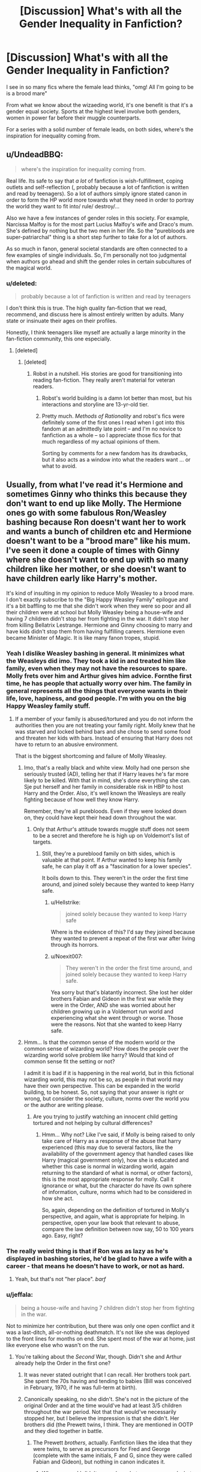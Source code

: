 #+TITLE: [Discussion] What's with all the Gender Inequality in Fanfiction?

* [Discussion] What's with all the Gender Inequality in Fanfiction?
:PROPERTIES:
:Author: patil-triplet
:Score: 38
:DateUnix: 1503410580.0
:DateShort: 2017-Aug-22
:FlairText: Discussion
:END:
I see in so many fics where the female lead thinks, "omg! All I'm going to be is a brood mare"

From what we know about the wizaeding world, it's one benefit is that it's a gender equal society. Sports at the highest level involve both genders, women in power far before their muggle counterparts.

For a series with a solid number of female leads, on both sides, where's the inspiration for inequality coming from.


** u/UndeadBBQ:
#+begin_quote
  where's the inspiration for inequality coming from.
#+end_quote

Real life. Its safe to say that /a lot/ of fanfiction is wish-fulfillment, coping outlets and self-reflection (, probably because a lot of fanfiction is written and read by teenagers). So a lot of authors simply ignore stated canon in order to form the HP world more towards what they need in order to portray the world they want to fit into/ rule/ destroy/...

Also we have a few instances of gender roles in this society. For example, Narcissa Malfoy is for the most part Lucius Malfoy's wife and Draco's mum. She's defined by nothing but the two men in her life. So the "purebloods are super-patriarchal" thing is a short step further to take for a lot of authors.

As so much in fanon, general societal standards are often connected to a few examples of single individuals. So, I'm personally not too judgmental when authors go ahead and shift the gender roles in certain subcultures of the magical world.
:PROPERTIES:
:Author: UndeadBBQ
:Score: 61
:DateUnix: 1503415623.0
:DateShort: 2017-Aug-22
:END:

*** u/deleted:
#+begin_quote
  probably because a lot of fanfiction is written and read by teenagers
#+end_quote

I don't think this is true. The high quality fan-fiction that we read, recommend, and discuss here is almost entirely written by adults. Many state or insinuate their ages on their profiles.

Honestly, I think teenagers like myself are actually a large minority in the fan-fiction community, this one especially.
:PROPERTIES:
:Score: 21
:DateUnix: 1503417285.0
:DateShort: 2017-Aug-22
:END:

**** [deleted]
:PROPERTIES:
:Score: 29
:DateUnix: 1503421444.0
:DateShort: 2017-Aug-22
:END:

***** [deleted]
:PROPERTIES:
:Score: 11
:DateUnix: 1503432265.0
:DateShort: 2017-Aug-23
:END:

****** Robst in a nutshell. His stories are good for transitioning into reading fan-fiction. They really aren't material for veteran readers.
:PROPERTIES:
:Score: 6
:DateUnix: 1503433867.0
:DateShort: 2017-Aug-23
:END:

******* Robst's world building is a damn lot better than most, but his interactions and storyline are 13-yr-old tier.
:PROPERTIES:
:Author: Hobbitcraftlol
:Score: 5
:DateUnix: 1503438164.0
:DateShort: 2017-Aug-23
:END:


******* Pretty much. /Methods of Rationality/ and robst's fics were definitely some of the first ones I read when I got into this fandom at an admittedly late point -- and I'm no novice to fanfiction as a whole -- so I appreciate those fics for that much regardless of my actual opinions of them.

Sorting by comments for a new fandom has its drawbacks, but it also acts as a window into what the readers want ... or what to avoid.
:PROPERTIES:
:Author: mistermisstep
:Score: 1
:DateUnix: 1503549617.0
:DateShort: 2017-Aug-24
:END:


** Usually, from what I've read it's Hermione and sometimes Ginny who thinks this because they don't want to end up like Molly. The Hermione ones go with some fabulous Ron/Weasley bashing because Ron doesn't want her to work and wants a bunch of children etc and Hermione doesn't want to be a "brood mare" like his mum. I've seen it done a couple of times with Ginny where she doesn't want to end up with so many children like her mother, or she doesn't want to have children early like Harry's mother.

It's kind of insulting in my opinion to reduce Molly Weasley to a brood mare. I don't exactly subscribe to the "Big Happy Weasley Family" epilogue and it's a bit baffling to me that she didn't work when they were so poor and all their children were at school but Molly Weasley being a house-wife and having 7 children didn't stop her from fighting in the war. It didn't stop her from killing Bellatrix Lestrange. Hermione and Ginny choosing to marry and have kids didn't stop them from having fulfilling careers. Hermione even became Minister of Magic. It is like many fanon tropes, stupid.
:PROPERTIES:
:Author: adreamersmusing
:Score: 41
:DateUnix: 1503414509.0
:DateShort: 2017-Aug-22
:END:

*** Yeah I dislike Weasley bashing in general. It minimizes what the Weasleys did imo. They took a kid in and treated him like family, even when they may not have the resources to spare. Molly frets over him and Arthur gives him advice. Fornthe first time, he has people that actually worry over him. The family in general represents all the things that everyone wants in their life, love, hapiness, and good people. I'm with you on the big Happy Weasley family stuff.
:PROPERTIES:
:Author: patil-triplet
:Score: 25
:DateUnix: 1503414742.0
:DateShort: 2017-Aug-22
:END:

**** If a member of your family is abused/tortured and you do not inform the authorities then you are not treating your family right. Molly knew that he was starved and locked behind bars and she chose to send some food and threaten her kids with bars. Instead of ensuring that Harry does not have to return to an abusive environment.

That is the biggest shortcoming and failure of Molly Weasley.
:PROPERTIES:
:Author: Hellstrike
:Score: 6
:DateUnix: 1503451226.0
:DateShort: 2017-Aug-23
:END:

***** Imo, that's a really black and white view. Molly had one person she seriously trusted (AD), telling her that if Harry leaves he's far more likely to be killed. With that in mind, she's done everything she can. Sje put herself and her family in considerable risk in HBP to host Harry and the Order. Also, it's well known the Weasleys are really fighting because of how well they know Harry.

Remember, they're all purebloods. Even if they were looked down on, they could have kept their head down throughout the war.
:PROPERTIES:
:Author: patil-triplet
:Score: 6
:DateUnix: 1503453086.0
:DateShort: 2017-Aug-23
:END:

****** Only that Arthur's attitude towards muggle stuff does not seem to be a secret and therefore he is high up on Voldemort's list of targets.
:PROPERTIES:
:Author: Hellstrike
:Score: 0
:DateUnix: 1503481105.0
:DateShort: 2017-Aug-23
:END:

******* Still, they're a pureblood family on bith sides, which is valuable at that point. If Arthur wanted to keep his family safe, he can play it off as a "fascination for a lower species".

It boils down to this. They weren't in the order the first time around, and joined solely because they wanted to keep Harry safe.
:PROPERTIES:
:Author: patil-triplet
:Score: 3
:DateUnix: 1503484856.0
:DateShort: 2017-Aug-23
:END:

******** u/Hellstrike:
#+begin_quote
  joined solely because they wanted to keep Harry safe
#+end_quote

Where is the evidence of this? I'd say they joined because they wanted to prevent a repeat of the first war after living through its horrors.
:PROPERTIES:
:Author: Hellstrike
:Score: 3
:DateUnix: 1503485091.0
:DateShort: 2017-Aug-23
:END:


******** u/Noexit007:
#+begin_quote
  They weren't in the order the first time around, and joined solely because they wanted to keep Harry safe.
#+end_quote

Yea sorry but that's blatantly incorrect. She lost her older brothers Fabian and Gideon in the first war while they were in the Order, AND she was worried about her children growing up in a Voldemort run world and experiencing what she went through or worse. Those were the reasons. Not that she wanted to keep Harry safe.
:PROPERTIES:
:Author: Noexit007
:Score: 3
:DateUnix: 1503494809.0
:DateShort: 2017-Aug-23
:END:


***** Hmm... Is that the common sense of the modern world or the common sense of wizarding world? How does the people over the wizarding world solve problem like harry? Would that kind of common sense fit the setting or not?

I admit it is bad if it is happening in the real world, but in this fictional wizarding world, this may not be so, as people in that world may have their own perspective. This can be expanded in the world building, to be honest. So, not saying that your answer is right or wrong, but consider the society, culture, norms over the world you or the author are writing please.
:PROPERTIES:
:Score: 1
:DateUnix: 1503485468.0
:DateShort: 2017-Aug-23
:END:

****** Are you trying to justify watching an innocent child getting tortured and not helping by cultural differences?
:PROPERTIES:
:Author: Hellstrike
:Score: 1
:DateUnix: 1503540020.0
:DateShort: 2017-Aug-24
:END:

******* Hmm... Why not? Like I've said, if Molly is being raised to only take care of Harry as a response of the abuse that harry experienced (this may due to several factors, like the availability of the government agency that handled cases like Harry (magical government only), how she is educated and whether this case is normal in wizarding world, again returning to the standard of what is normal, or other factors), this is the most appropriate response for molly. Call it ignorance or what, but the character do have its own sphere of information, culture, norms which had to be considered in how she act.

So, again, depending on the definition of tortured in Molly's perspective, and again, what is appropriate for helping. In perspective, open your law book that relevant to abuse, compare the law definition between now say, 50 to 100 years ago. Easy, right?
:PROPERTIES:
:Score: 1
:DateUnix: 1503541337.0
:DateShort: 2017-Aug-24
:END:


*** The really weird thing is that if Ron was as lazy as he's displayed in bashing stories, he'd be glad to have a wife with a career - that means he doesn't have to work, or not as hard.
:PROPERTIES:
:Author: Starfox5
:Score: 18
:DateUnix: 1503437891.0
:DateShort: 2017-Aug-23
:END:

**** Yeah, but that's not "her place". /barf/
:PROPERTIES:
:Author: jeffala
:Score: 7
:DateUnix: 1503440085.0
:DateShort: 2017-Aug-23
:END:


*** u/jeffala:
#+begin_quote
  being a house-wife and having 7 children didn't stop her from fighting in the war.
#+end_quote

Not to minimize her contribution, but there was only one open conflict and it was a last-ditch, all-or-nothing deathmatch. It's not like she was deployed to the front lines for months on end. She spent most of the war at home, just like everyone else who wasn't on the run.
:PROPERTIES:
:Author: jeffala
:Score: 30
:DateUnix: 1503415518.0
:DateShort: 2017-Aug-22
:END:

**** You're talking about the /Second/ War, though. Didn't she and Arthur already help the Order in the first one?
:PROPERTIES:
:Author: Achille-Talon
:Score: 5
:DateUnix: 1503420344.0
:DateShort: 2017-Aug-22
:END:

***** It was never stated outright that I can recall. Her brothers took part. She spent the 70s having and tending to babies (Bill was conceived in February, 1970, if he was full-term at birth).
:PROPERTIES:
:Author: jeffala
:Score: 22
:DateUnix: 1503422018.0
:DateShort: 2017-Aug-22
:END:


***** Canonically speaking, no she didn't. She's not in the picture of the original Order and at the time would've had at least 3/5 children throughout the war period. Not that that would've necessarily stopped her, but I believe the impression is that she didn't. Her brothers did (the Prewett twins, I think. They are mentioned in OOTP and they died together in battle.
:PROPERTIES:
:Author: aridnie
:Score: 9
:DateUnix: 1503442286.0
:DateShort: 2017-Aug-23
:END:

****** The Prewett /brothers/, actually. Fanfiction likes the idea that they were twins, to serve as precursors for Fred and George (complete with the same initials, F and G, since they were called Fabian and Gideon), but nothing in canon indicates it.
:PROPERTIES:
:Author: Achille-Talon
:Score: 8
:DateUnix: 1503479617.0
:DateShort: 2017-Aug-23
:END:

******* Whoops sorry! I didn't remember what was canon, and what was a brief mention in FF. Thanks for correcting me.
:PROPERTIES:
:Author: aridnie
:Score: 1
:DateUnix: 1503491448.0
:DateShort: 2017-Aug-23
:END:


*** I have to say I think it would've been a bit difficult for Molly to work full time if they never had the resources to have a babysitter/nanny at any point. From 1970 (Bill was born) until 1992 (Ginny attends Hogwarts), Molly was giving birth and taking care of children at home. It could be argued that perhaps she could have left Ginny and Ron in the care of Fred/George/Percy, and then perhaps Ginny in the care of Ron at some point. But the eldest age her child babysitting would be was 11. And I don't think that's quite old enough to take care of a child... especially considering accidental magic and the twins!

Perhaps if early on Molly and Arthur could have afforded care for Bill alone, they could've started out with a decent dual-income and progressively been able to have more children as the babysitting fee increased and they rose higher up/accumulated more savings. But even then, Molly was having a child about every 2 years (4 year gap between Charlie and Percy... and a one year gap between Ron and Ginny) and presuming magical pregnancy is the same as non-magical, she would be taking off a minimum of 3-6 months every other year. Depending on the magical paternity leave regulations she could be anything from unpaid in that time to full pay checks on leave. Or on the other hand with magic perhaps a woman is fully recovered in a day after pregnancy. Of course, most women in the muggle world at that time who were having children and working were barely able to take off a week to have a child (my mother in the 90's had two weeks vacation leave as her maternity leave). But with magical Britain being relatively equal perhaps there were no stigma to having multiple children and working. But for the most part, magical family seem to have very few children as the norm so perhaps Molly would've been looked down upon in the workforce.

This is all speculation. But I don't automatically agree that Molly would've been able to easily bear 7 children and have a full time job to help support Arthur, partially presuming that they weren't that well off to begin with.
:PROPERTIES:
:Author: aridnie
:Score: 7
:DateUnix: 1503445413.0
:DateShort: 2017-Aug-23
:END:

**** If you get paid in gold you should be able to pay for condoms. But the Weasleys chose seven kids they couldn't afford. They didn't even have the seven Galleons for Ron's wand and yet chose to have seven kids. Think about this. One or two pregnancies can be ab accident, but six? Having those kids, especially during a civil war, was simply irresponsible.
:PROPERTIES:
:Author: Hellstrike
:Score: 0
:DateUnix: 1503451548.0
:DateShort: 2017-Aug-23
:END:

***** I don't necessarily agree with that. Perhaps Molly had always wanted lots of kids and wasn't going to let Moldymort stop her. In the first war the Weasleys would not have been a threat as canonically they weren't members of any resistance (i.e. OotP) and were Pureblooded. The were next to nothing to Voldemort, like many Pureblood or Half-Blood families that hid in the background. What would have come from slaughtering them or trying to recruit them? They didn't have any money and they didn't outrightly oppose him. Also remember, Voldemort never took control of the Ministry in the first war. Arthur would not have been in the same level of danger that he faced in the second war.

War does funny things to the markets, perhaps the price of wands went up? Though it's not great to have a second hand wand, they always can afford the basic necessities for schooling and clothing and food. The Weasleys struggle but they are not destitute. The children never starve, they have clothes on their back and a roof over their head. Molly packs her children sandwiches on the train. They are frugal, that doesn't mean that can't afford the basics of life. She is still able to buy Ron dress robes and their books every year (even Lockhart's massive list). We know the Longbottoms were well off, but that doesn't stop Augusta from giving Neville his father's wand. Clearly, not everyone buys a new wand when they might have the financial ability to. People like Draco who have a very nouveau-riche feel would never be seen with a second-hand wand. And for muggle-raised witches and wizards like Harry, Hermione, and Dean they are forced to buy new wands. Seamus who's mum is a witch might not have a spare wand lying about. I think it's also canon that those who have died are buried with their wands, so I'd imagine it's rare for second-hand wands to be on the market -- leading it to be unlikely that someone not Pureblooded would have access to one. I wouldn't be so quick to say that the Weasleys were unfit to take care of their children. We have no idea if they could've gotten Ron a new wand at the end of second without the Ministry lottery winnings, but it's never said anywhere else that any of the others didn't have new wands. Perhaps, Ron's first year was a bad year for Arthur and it would've been the largest amount of kids they'd had at school at once.
:PROPERTIES:
:Author: aridnie
:Score: 4
:DateUnix: 1503454960.0
:DateShort: 2017-Aug-23
:END:

****** A Wand is the single most important tool of a wizard. You really shouldn't cheap out there. And if we go with the official exchange rate they cost 35£. That is not a lot of money.
:PROPERTIES:
:Author: Hellstrike
:Score: 1
:DateUnix: 1503481017.0
:DateShort: 2017-Aug-23
:END:

******* I just don't think it is canon that just because you have a second hand wand, you're poor. And my other comments still stand, the Weasley children never wanted for everything. They had brooms to fly on for Quidditch, food on the table every night, new clothing when they grew out of their old ones (second-hand new, but Mrs. Weasley never used enlargement charms on the clothing if my memory serves-- so she bought "new" second hand robes when needed), Ron and Ginny are bought dress robes. They are provided with every book on their list. And they don't just get sweaters every Christmas-- they always receive other things so they never wanted. And clearly Mrs. Weasley went out and bought Ron a new watch for his 17th (I presume she did this with all of her children). So I think a second hand wand while not preferable or even remotely as good as a wand that chooses you, is still quite acceptable and it's not like she has him go off to Hogwarts without one.

I'm about 100% positive Rowling admitted at some point she screwed up the numbers on the exchange rate and wands definitely factored in on that miscalculation.
:PROPERTIES:
:Author: aridnie
:Score: 4
:DateUnix: 1503491865.0
:DateShort: 2017-Aug-23
:END:

******** A wand is the single most important tool for a wizard. So either the Weasleys are poor and cannot afford one for each kid or they have shitty priorities when they choose sports gear over a magical omni tool.
:PROPERTIES:
:Author: Hellstrike
:Score: 1
:DateUnix: 1503540147.0
:DateShort: 2017-Aug-24
:END:


** I wonder if the inequality in fics is based on the seemingly common assumption that the wizarding world is behind the times compared to the muggle world. (I've seen this countless times in fics) There are also few canon examples given of women who have children and work outside the home or women who work having any sort of relationship that could lead to children. (For example, are there any professors at Hogwarts who are married? Have children?) That being said, I have seen some fics where having children after having a rewarding career and it almost feels that the children are afterthoughts.
:PROPERTIES:
:Author: Nersirk
:Score: 21
:DateUnix: 1503415202.0
:DateShort: 2017-Aug-22
:END:

*** I believe that Pottermore says that McGonagall was married at one point, but her husband died in an accident. I don't remember any children being mentioned. As for the rest of the professors, I do not believe any of them are known to have been married.
:PROPERTIES:
:Author: MalletEditor
:Score: 9
:DateUnix: 1503415313.0
:DateShort: 2017-Aug-22
:END:


*** None of the Hogwarts teachers, male or female, is known to have or not have childrens.

There are a lot of female characters who are known to have a carreer (or otherwise activity like, for instance, fighting a war). Tonks and her mother, Lilly, Alice Longbottom, Hermione and Ginny(I think, I can't remember if Ginny's activity was mentionned) in the epilogue, Amelia Bones who was raising her niece while leading the dmle, even Luna according to Rowling.

Women in the magical world seem to live active life while also raising childrens. Those gender themes are a trend right now, so it comes up a lot in fanfic regardless of the place of women in canon, that's all.
:PROPERTIES:
:Author: AnIndividualist
:Score: 9
:DateUnix: 1503417475.0
:DateShort: 2017-Aug-22
:END:

**** True! Those women do have careers and children. I wish more of that would have been seen in the books and not just relegated to pottermore or relevations after the fact.
:PROPERTIES:
:Author: Nersirk
:Score: 4
:DateUnix: 1503418093.0
:DateShort: 2017-Aug-22
:END:

***** Sure. we follow the point of view of a kid, however, those seldom keep an interest in the world of adult. We don't know much about the non-teachers' jobs either.

It would be different if we had a book or two about the first post-Hogwarts' years of Harry and gang.
:PROPERTIES:
:Author: AnIndividualist
:Score: 7
:DateUnix: 1503419879.0
:DateShort: 2017-Aug-22
:END:

****** To be fair if Snape or MacGonagall or Sinistra have children or date with someone is not something they would tell their students.
:PROPERTIES:
:Author: DrTacoLord
:Score: 4
:DateUnix: 1503434873.0
:DateShort: 2017-Aug-23
:END:

******* I don't know, teachers back when I was in school would occasionally mention their families. Not to any inappropriate degree, but sometimes it fits into the subject, like, "My wife said /this/ about /whatever we're studying/." Or they'd tell a little funny story about their kid or something.
:PROPERTIES:
:Author: cavelioness
:Score: 3
:DateUnix: 1503476692.0
:DateShort: 2017-Aug-23
:END:


*** That doesn't mean inequality. It still shows that women have the choice to have children. They're just not immediately relegated to it. Marietta Edgecomb had a mother who is pretty high up iirc
:PROPERTIES:
:Author: patil-triplet
:Score: 5
:DateUnix: 1503415841.0
:DateShort: 2017-Aug-22
:END:

**** That's true about Marietta's mother. Though, to be honest, I had to look up who her mother even was. It definitely wasn't a memorable part of canon.
:PROPERTIES:
:Author: Nersirk
:Score: 8
:DateUnix: 1503418192.0
:DateShort: 2017-Aug-22
:END:


** I find that some authors seem unconsciously sexist as well. I'll be reading and a female character will be the one doing cleaning chores or making food, or if a male does these things a different character will make an off colored joke calling it women's spells. It's frustrating to me.
:PROPERTIES:
:Author: zombieqatz
:Score: 6
:DateUnix: 1503459432.0
:DateShort: 2017-Aug-23
:END:

*** u/mistermisstep:
#+begin_quote
  women's spells
#+end_quote

That doubles as poor worldbuilding /and/ offensive. Household charms seem like they'd be useful af and they'd be some of the first things I'd learn if magic was real. The same would probably be true of most wizards/witches in canon -- Voldemort aside, most of them seem to live ordinary lives that don't require combat skills or esoteric spells and potions.
:PROPERTIES:
:Author: mistermisstep
:Score: 4
:DateUnix: 1503550821.0
:DateShort: 2017-Aug-24
:END:

**** Exactly! If your character has to deride cleaning, why not call whomever a house elf? No reason to bring gender bias into it at all. So very annoying.
:PROPERTIES:
:Author: zombieqatz
:Score: 1
:DateUnix: 1503605435.0
:DateShort: 2017-Aug-25
:END:


** That's interesting. I haven't read a whole lot of fics where the female lead fears being a broodmare, but I don't read on FF.net at all, so that may be why. I agree in the books the world is presented as reasonably equal (except where are all the lady goblins??), but at the same time a bit more old-fashioned as another commenter mentioned, so maybe these writers are getting their cues from how they perceive an old-fashioned world to be like? The popular view of the Victorian era is ladies in corsets and fainting couches, never mind all of the poor women who had to do whatever they could to keep their families alive. Pretty sure they weren't waiting around for the men to save them.

I have a dislike for weak "rescue me" female characters that lack agency, so that's something I try to avoid in my own writing. In my fics, Ginny is the rescuer as much as she's rescued. Wait, do I even have an instance where she needs to be rescued? Hmm...
:PROPERTIES:
:Author: jenorama_CA
:Score: 3
:DateUnix: 1503424592.0
:DateShort: 2017-Aug-22
:END:

*** u/SilverCookieDust:
#+begin_quote
  except where are all the lady goblins??
#+end_quote

I don't read fics where goblins tend to show up, but now you mention it, maybe they're like Discworld dwarfs when it comes to gender---everyone uses "he" and appears male (especially by human gender norms) and early courting rituals involve subtle and sometimes awkward attempts at finding out what the desired partner's sex actually is.
:PROPERTIES:
:Author: SilverCookieDust
:Score: 3
:DateUnix: 1503431731.0
:DateShort: 2017-Aug-23
:END:

**** Haha! Yes! I love Cheery Littlebottom in the Watch books. I need to read Guards! Guards! again.

I've got a mention of goblins in one story and another in one I'm working on. I'll have to see if it makes sense to make the one in the WIP to be a lady.
:PROPERTIES:
:Author: jenorama_CA
:Score: 1
:DateUnix: 1503431906.0
:DateShort: 2017-Aug-23
:END:


*** I can see the goblins reproducing asexually. I also remember in the firebird trilogy, there were no females, and humans would sign over their daughters to them.
:PROPERTIES:
:Author: patil-triplet
:Score: 2
:DateUnix: 1503453276.0
:DateShort: 2017-Aug-23
:END:

**** Woah! I haven't read the Firebird trilogy. I might have to look that up.
:PROPERTIES:
:Author: jenorama_CA
:Score: 1
:DateUnix: 1503456007.0
:DateShort: 2017-Aug-23
:END:


** u/completely-ineffable:
#+begin_quote
  I see in so many fics where the female lead thinks, "omg! All I'm going to be is a brood mare"
#+end_quote

This is pretty much how canon HP ends. (I know Rowling later made statements about what Hermione and Ginny got up after book 7 ended, but in the epilogue itself all that's presented is them and their husbands having lots of kids and sending them off to Hogwarts.) Looking outside the epilogue at adult women in canon, most fall into one of two roles: having no children or having their family be a key part of their character. You can be a transfiguration professor/undersecretary to the Minister/Azkaban-crazed Death eater or you can have be devoted to your family (e.g. Narcissa, Molly, Petunia), but you can't be both.

I can see why people would read the wizarding world (why not the /witching/ world?) as a place with deep-seated gender roles, despite Rowling's attempts at portraying a society progressive about gender. She didn't always do a good job with her world-building and often wrote in things that contradicted the moral she was trying to portray. This is just one instance of that.
:PROPERTIES:
:Author: completely-ineffable
:Score: 24
:DateUnix: 1503413583.0
:DateShort: 2017-Aug-22
:END:

*** I think both Petunia and Narcissa are invalid examples. Petunia is obsessed with normality and is a muggle and not involved in the scope. According to Rowling, no one in the Malfoy family actually works. Hermione and Ginny have careers and family (isn't Hermione the minister) and there isn't a lot of evidence to suggest they aren't devoted to their family.

But still, let's say what you've said is true, either or. Still they have the choice on their career, which is far more progressive than it is in fics
:PROPERTIES:
:Author: patil-triplet
:Score: 16
:DateUnix: 1503414421.0
:DateShort: 2017-Aug-22
:END:

**** I mean, I can point to more evidence of gender inequality in the wizarding world. For example, most people in positions of power or authority are men. While there are your Amelia Boneses and Minerva McGonagalls, they are outnumbered by your Severus Snapes and Cornelius Fudges and Albus Dumbledores and Pius Thicknesses and Lucius Malfoys and Voldemorts and ... Or I could point to the existence of stay-at-home mums with no corresponding stay-at-home dads being shown.

Some fics exaggerate the amount of inequality from what is shown in canon, but it is there in canon. So it makes sense that some would seize on that as a theme for a fic, similar to how other themes get exaggerated in fanfiction.

Edit:

#+begin_quote
  Hermione and Ginny have careers and family (isn't Hermione the minister)
#+end_quote

This is all extratextual info that Rowling said after the fact. My point is that in the published books, their careers never merit a mention. (And it would've been so easy to do otherwise. All it would take is a sentence or two to establish that e.g. Hermione is high-ranking in the Ministry.) Rowling's fanfiction from Pottermore doesn't change that.
:PROPERTIES:
:Author: completely-ineffable
:Score: 18
:DateUnix: 1503417390.0
:DateShort: 2017-Aug-22
:END:

***** Per your "edit"-- if we're disregarding Pottermore/Cursed Child/anything outside of the original 7. Then Harry and Ron and none of the Hogwarts crew have jobs. So we can't use that as evidence either.

What I do have to stress is that the books do focus on school kids-- primarily an orphan in the muggle world. So Rowling's examples are just a mere snapshot that fit with the story and what Harry's most likely knowledge would be/any likely conversations he could have that would advance the plot. So with woman: we know that there are five teachers at Hogwarts who are female (Sprout, Trelawney, McGonnagal, Sinistra, Grubbly-Plank), as well as Pomphrey, Pince, and Charity Burbage (who we don't meet until book 7 at her death). Male teachers there are Snape, Flitwick, Binns, and Hagrid. Then there is Dumbledore and Filch. All but one of the DADA teachers are male. None of the above do we have any idea about children, except that Dumbledore, Snape, and Hagrid have none.

So essentially there is a 50/50 split if we give Dumbledore an extra point for being Headmaster. Though McGonnagal is Deputy so she could get an extra point, but I won't. The Heads of Houses are split ½ and ½ as well. Even when Voldemort is in power and Burbage is murdered and Snape becomes headmaster it's still 50/50. And the twin Carrows (a boy and a girl) are still given the same powers and "responsibility" for torturing children. So I say Hogwarts is even ground and can't be looked at for sexism or inequality and there's no proof that any of the teachers do or don't have children, which wouldn't make sense for the professors to share unless they had a child attending Hogwarts in the first place.

Within the Ministry, it can be presumed that none of the higher-ups male or female have children, which I think says more about being in power and not having children than it does about inequality and women in high positions giving up child-bearing. Amelia Bones, Umbridge, Fudge, and Scrimgeour are the only high-high ups I can think of who never are revealed to have children. While Crouch essentially looses his family in his greed for power in the Ministry. To me, it's less about less women in power at a high ranking level and more about high ranking Ministry officials not having children. Children and family are not seen as a way to make it in the Ministry and men and women make the decision to have none to succeed. -- I would not include Pius Thicknesse as a man in authority simply because he was in power through Voldemort's orders and a strong Imperius curse.

There is only one confirmed stay-at-home mom in canon and that's Molly. Nobody else is revealed to be a stay-at-home mom. Technically as some people have brought up so is Xenophilius though he works from home. Lovegood unlike Molly however only has one child and is a widower so his need to work is quite different from hers. It's never known whether he started the Quibbler after his wife died (and we know she was a Potions-master) to have an income or what.

Lucius and Narcissa are never confirmed to do anything so I'd put them at the same level.

Among other characters there's no conclusive evidence to suggest that there's any inequality in the wizarding world. I'm not including members of the Order as that being their "occupation" because for Arthur and other Ministry workers it was supplemental, for others it was the only "work" they did (Sirius, Remus, and Molly for instance). Tonks and Kingsley (and Dawlish) are the only current aurors we are introduced to. Both Alice and Frank made it as aurors and presumably when Neville was born and they went into hiding, both of them did.

Tonk's father is never revealed to have a job and neither is Andromeda. Technically, Tonks had a job and Remus didn't. Though he's not stay-at-home dad, his wife is the bread winner. Don't know what that counts in your definitions of working, etc.

I would call any of these characters "background characters." Our canon takes place in a school and so anyone outside the Weasley, teachers, and Hogwarts students are background characters, even then most of the teachers are background and so is the Weasley family. It's hard to pull the "women in this story who work are never met and don't have any story themselves" when our main three are children. Heck, even in Rowling's muggle world, both of Hermione's parents are dentists and Petunia doesn't work because she is so concerned with appearance and normalcy in a muggle world where most women didn't work. I'd say Rowling does a fairly decent job at promoting equality and virtually no signs of sexism (when Hermione and Lily are praised for their intelligence it has less to do with them being girls and much more to do with being muggle-born). Ginny is carte-blanc seen as a powerful witch, and that's about the end of it. I don't agree there's inequality in the gender sense or even racially. It seems to be by blood and creature. Even in terms of historical figures, ½ the Hogwarts founders are female (the smartest one being a witch) and Merlin and Morgan Le Fay are canonically the ancients of magic as well -- Morgan being dark and Merlin light and great adversaries during their time.
:PROPERTIES:
:Author: aridnie
:Score: 3
:DateUnix: 1503448819.0
:DateShort: 2017-Aug-23
:END:

****** I agree that the gender ratio for Hogwarts staff is pretty close to 1:1. But that wasn't my point.

My point was that from what we are shown of Wizarding Britain, men dominate positions of power or authority. Most positions at Hogwarts can't really be considered positions of authority in society. Sure, they have authority over children, but that's not the same thing. I would say Deputy Headmistress is a position with authority and could see a case for the heads of houses. But astronomy professor or groundskeeper or librarian are not positions of authority.

Outside of Hogwarts, power in Wizarding Britain is shown to be concentrated in the hands of men. That takes the form of most heads of Ministry departments we meet being men. It takes the form of Lucius Malfoy throwing money and influence around. It takes the form of Voldemort being really powerful in magic. It takes the form of Dumbledore being Dumbledore.

I think that part of why Rowling's world ends up being so skewed is that she shows us such a limited slice of it. This is understandable. The first few books are squarely magical-British-boarding-school stories. Of course most of what we see will be the magical boarding school. Of course most the adults we meet will be teachers or janitors or whatever.

(On a side note, it's kinda weird how starting from book 1, Dumbledore is portrayed as a really important person in Wizarding Britain. I get that to an eleven year old's mind their headmaster seems like one of the most powerful people in the world, but it's weird to take that child's perception and write it into the setting.)

I do think that Rowling set out to portray a gender egalitarian society. My understanding is that she's explicitly said such in interviews. But some of the decisions she made about how to tell that story, like the hyperfocus on magical boarding school, undermine that goal. (As all the Pottermore trivia mentioned in this thread attests, Rowling is able to avoid some of these issues when not confined by the needs of the story.) Also, while Rowling is writing about a fictional society, it's heavily based upon the real world, where things aren't so gender egalitarian. So things bleed through and some detail of real world sexism or gender roles gets incorporated into her world.

The end result is a world that has made some strides towards gender equality but still has noticeable strands of sexism. This gets exaggerated by some fanfic writers for whatever reason, but they are exaggerating from something that is present in the text.
:PROPERTIES:
:Author: completely-ineffable
:Score: 0
:DateUnix: 1503457548.0
:DateShort: 2017-Aug-23
:END:

******* I guess I just don't fundamentally agree with you. The book is about a schoolboy who is orphaned and his only view of the wizarding world initially comes from Hogwarts. Her "decision" to "hyperfocus" on Hogwarts come from the fact that that's what the story is about.

I think the teachers at Hogwarts are pretty fundamental to wizarding Britain if you think about it, most of the population will go there and teachers seem to work there almost up until they die for decades... affecting hundreds and hundreds of wizards and witches. All of the teachers are extraordinary at their subject. Snape is a revered potions master. Sprout is an incredible herbologist. Flitwick was a professional dueler and a master at charms. McGonagall and Dumbledore were /incredible/ at Transfiguration and Dumbledore is repeatedly one of the most accomplished wizards of the era. I honestly believe it's a major honour to be a teacher at Hogwarts -- except DADA. The only other teaching position that changes is Hagrid's promotion to Care of Magical Creatures professor. Many of the staff taught Mrs. Weasley and her brothers... I'm pretty positive Dumbledore taught McGonagall (iirc). Heck we know Dumbledore has been teaching for /at least/ 50 years because he taught Voldemort. I wouldn't discount Hogwarts professors just because they're teachers.

And I disagree. Lucius Malfoy is not in a position of power because he is a man... it's because he has a lot of money. And he uses that money for bribery, a woman is just as capable at that. That's not sexism or "inequality" that's just corruption and anyone is capable of that. I also wouldn't say that Voldemort is in a position of power. I wouldn't call male dictators getting where they are because of sexism and inequality. Though frequently they are rampant in sexist and unequal environments. I would look to the Ministry and actual heads of departments of which we are given four: Amelia Bones who is head of the DMLE and is technically the Head Aurors boss (Scrimgeour) -- this job is then given to Thicknesse for a year after Voldemort kills her and then Yaxley after Voldemort promotes Thicknesse to minister (so I really wouldn't even include either of them as heads because it was due to Voldemort's tactics), Ludo Bagman (head of Magical Games), and Barty Crouch (head of International Magical Cooperation) -- which was a demotion from his previous position as head of the DMLE. And then we have Fudge and Umbridge in the Minister's office. So essentially other than Fudge Amelia Bones is perhaps the highest up in the Ministry and is one of only three confirmed heads of department that we're aware of. The Auror department is under the DMLE. So I wouldn't consider that "all the people in power" are male, because they're not. And the second highest person in the Ministry is Amelia Bones. And Fudge's "right hand" man is Umbridge.

I personally think you're just trying to see the wizarding as unequal when it's put together incredibly well, as well as quite equal from the viewpoint of an 11-17 year old muggle raised wizard. And you can't come up with excuses that this is Rowling's downfall. You're missing the point of the books if we're going to start arguing about what Rowling's plot should've been in order to show the world. It's the Harry Potter fandom for a reason, we should be thankful Rowling gave us such a fleshed out beautiful world to explore and dig our hands into. It's not perfect-- the treatment of house elves and other magical creatures as well as the blood purity issues are rampant but at the end of the day in every way possible Rowling showed us a lot of gender equality. Umbridge is as big as a bitch as Voldemort. Bellatrix is a high up DE. Lily Potter sacrificed her life. Narcissa helped save HP for her son. Molly was a stay-at-home mom, while Tonks and Alice were aurors. Amelia Bones was one of the highest members of the Ministry. There's nothing wrong with a woman not working, that's showing equality too. Just as there are women of all different backgrounds with different strengths and weaknesses and equally as awful and some of the male characters.
:PROPERTIES:
:Author: aridnie
:Score: 4
:DateUnix: 1503460771.0
:DateShort: 2017-Aug-23
:END:

******** u/completely-ineffable:
#+begin_quote
  The book is about a schoolboy who is orphaned and his only view of the wizarding world initially comes from Hogwarts. Her "decision" to "hyperfocus" on Hogwarts come from the fact that that's what the story is about.
#+end_quote

I agree with all of this and none of it contradicts anything I said.

#+begin_quote
  I think the teachers at Hogwarts are pretty fundamental to wizarding Britain if you think about it,
#+end_quote

I certainly think that educators play an fundamental role in society, not just in fictional magic land but also in the real world. (I'm an educator as are both my parents.) But that's not the same thing as having authority or power. Looking at the real world, [[https://nces.ed.gov/fastfacts/display.asp?id=28][most teachers in the US are women]] but this doesn't imply that the US is free of sexism or inequality or that women are equally represented in positions of power in the US.

#+begin_quote
  And I disagree. Lucius Malfoy is not in a position of power because he is a man... it's because he has a lot of money.
#+end_quote

This is all irrelevant. The why of individuals isn't what I'm talking about, but rather the overall trend.

Let me put it this way. If, as you allege, Wizarding Britain is a gender egalitarian place, then why do we see so many more men than women in positions of power? There are some women, but they are outnumbered by men. Are we to believe that women in general just don't want those positions? That they're biologically inclined towards teaching or medicine or housewifing or whatever? Should I expect you to pull a James Damore?

#+begin_quote
  So I wouldn't consider that "all the people in power" are male, because they're not.
#+end_quote

Please don't put quotes around something like that if I didn't actually say it. That's dishonest. My claim was always "most", not "all". Indeed, I mentioned Bones a few comments above.
:PROPERTIES:
:Author: completely-ineffable
:Score: 1
:DateUnix: 1503490368.0
:DateShort: 2017-Aug-23
:END:


***** Millicent Bagnold was the minister before Fudge. Dilys Derwent was head of St mungos and then hogwarts in the middle ages. Seraphina Jacquery president as a black female in the 1920s before women had the right to vote. Plenty of examples of women.
:PROPERTIES:
:Author: patil-triplet
:Score: 6
:DateUnix: 1503453575.0
:DateShort: 2017-Aug-23
:END:

****** that doesn't mean that there was no inequality though - after all, the US recently had a black president, but we haven't quite managed to solve racism yet
:PROPERTIES:
:Author: sephirothrr
:Score: 2
:DateUnix: 1503462091.0
:DateShort: 2017-Aug-23
:END:

******* So now we are comparing a fictional society of superpeople which is quite small compared to the amount of people in Britain to the US, a real world society which is many times larger than Britain.

Fine, fine.

I have read all the comments in this subthread, which make it clear to me that you do not want to be convinced. However, the people who argue against you make some very good points too.

I see only one answer: Make a fic in which you write the Wizarding World equal (call it the /magical/ world, if you want; /witching/ world is just as inequal as /wizarding/ world).

Alternatively, link one that you think has the most equal representation of the magical world.

Even more alternatively, you could dismiss this comment and call me something derogatory. However, the first two options are much better than this one, and I'm sure that you're better than someone who would choose this option.

I look forward to your recommendation/fic/answer.
:PROPERTIES:
:Author: No311
:Score: 3
:DateUnix: 1503470709.0
:DateShort: 2017-Aug-23
:END:

******** Or I could refuse to engage with someone who chooses to condescend to me, which I feel is also a perfectly valid response, though you'll no doubt take it as a personal attack.

It seems the only winning move is not to play.
:PROPERTIES:
:Author: sephirothrr
:Score: 3
:DateUnix: 1503488607.0
:DateShort: 2017-Aug-23
:END:

********* Option 3 it is then. But if you want to win: here you go, you have won. Nevertheless, one can wonder what would be an equal Magical society in your eyes, seeing that you have dismissed all arguments and examples of equality in the HP world in this discussion (and no, my earlier comment is neither an argument nor an example).

A small apology is in order: I will be less offensive next time, though I do not agree with condescending.
:PROPERTIES:
:Author: No311
:Score: 0
:DateUnix: 1503491508.0
:DateShort: 2017-Aug-23
:END:

********** I don't think correctly labeling your choice of conversational style is in any way derogatory, but clearly you're the only one of us allowed to disagree with things - after all, you begin from the presumption that I'm simply stubborn and refusing to engage with the evidence, instead of the more reasonable conclusion that I simply didn't find the evidence sufficiently compelling. I'm not sure how much more patronizingly superior you can be than claiming that I must be acting in bad faith, as otherwise I'd think exactly as you do.

I'm also a little uncertain as to what brought all of this on, and as to what you thought my initial contention was - the only point I had made in this thread was that just because some member of {minority group} is in a high position of power, that doesn't necessarily mean that they have attained full equality. I don't think that this is in any way contentious, and I provided one real life situation that reinforced that. My entire contribution to this discussion was suggesting that one specific piece of evidence was not particularly valid. I'm not sure how you managed to project all your other accusations onto me.

To quote someone I found on the internet - "How are you going to get anyone to listen if the first thing you do is insult the person you're discussing with?"
:PROPERTIES:
:Author: sephirothrr
:Score: 2
:DateUnix: 1503505692.0
:DateShort: 2017-Aug-23
:END:

*********** You know, I had a highly sarcastic remark ready for you, but I have decided to delete it and start over. If you want to know what it was about, I can tell you another time.

The thing that I wanted to know, from the first (admittedly annoyed) comment on is this:

"How would an equal HPverse look according to you?"

I was wondering about this because the main thing that had been happening in the discussion was you not acknowledging examples.

Could I have an answer to this, preferably without assumptions about myself?

Btw, nice quote. I'm flattered that you cared as much as to read my history. I admit once again, the first comment was not a very good one, even though I did so already in my second comment.
:PROPERTIES:
:Author: No311
:Score: 1
:DateUnix: 1503507782.0
:DateShort: 2017-Aug-23
:END:

************ Are you maybe confusing me for someone else? I don't know how else to interpret

#+begin_quote
  the main thing that had been happening in the discussion was you not acknowledging examples
#+end_quote

given that my only contribution to this conversation before your initial response was that I didn't think one example (singular) was a good one. I did not and still have not made any explicit categorical claims about equality, though it is implicitly apparent.

That aside, I don't know if I can give you what you want - it's certainly much easier to evaluate a situation than to attempt to create one that meets certain standards; it's why I'm a critic and not a writer, after all.
:PROPERTIES:
:Author: sephirothrr
:Score: 1
:DateUnix: 1503511298.0
:DateShort: 2017-Aug-23
:END:

************* It's true! I am confusing you and [[/u/completely-ineffable][u/completely-ineffable]] ! Funniest thing all day.

Implicitly apparent: true, though I would like to add that some people contribute different things to equality than others do- or so I'm led to believe. Which is why I ask these kinds of questions.

[[/u/completely-ineffable][u/completely-ineffable]], see last comment.

I would like to apologise to you. Here it is, sephirotrr. I was under the assumption that I was talking to the person who participated in the subthread below (starting with a comment on the edit).
:PROPERTIES:
:Author: No311
:Score: 1
:DateUnix: 1503512823.0
:DateShort: 2017-Aug-23
:END:


***** u/deleted:
#+begin_quote
  Or I could point to the existence of stay-at-home mums with no corresponding stay-at-home dads being shown.
#+end_quote

They showed /one/ magical stay-at-home mum. That isn't enough to make a statistic about gender inequality. (There was also Xeno Lovegood, one magical widower raising a daughter.)
:PROPERTIES:
:Score: 5
:DateUnix: 1503436303.0
:DateShort: 2017-Aug-23
:END:


**** u/jeffala:
#+begin_quote
  According to Rowling, no one in the Malfoy family actually works.
#+end_quote

No one manages the family estate and investments? No one handles the bribery--err, advocacy of the family's goals?

Maybe if advancing the family's prospects had been left to Narcissa instead of the bungler things wouldn't be so dire for them at the end of /DH/.
:PROPERTIES:
:Author: jeffala
:Score: 4
:DateUnix: 1503415745.0
:DateShort: 2017-Aug-22
:END:

***** Really, who says they have investments and family estate to "handle"? The Wizarding World certainly doesn't seem to have a very advanced economy --- mostly because all money is physical gold kept sitting in massive vaults guarded by literal dragons. But even if they /do/, then I presume the Malfoys just pay someone(s) to handle all of that for them.

The only actual thing they do that could qualify as work is Death Eatering about, and performing DE-related sedition. But I wouldn't say "Death Eater" is legitimately what you could call a "job", and if it was, then, again, Lucius and Narcissa /both/ take part in it, if reluctantly on Narcissa's part.
:PROPERTIES:
:Author: Achille-Talon
:Score: 14
:DateUnix: 1503420575.0
:DateShort: 2017-Aug-22
:END:


***** Nowhere is it said that Narcissa isn't involved in the management of the family estate. And considering the kind of women her sisters are, it seems highly unlikely if she is at all alike.
:PROPERTIES:
:Author: AnIndividualist
:Score: 6
:DateUnix: 1503416868.0
:DateShort: 2017-Aug-22
:END:


***** Work as in labor. Same deal as James Potter.
:PROPERTIES:
:Author: Jahoan
:Score: 3
:DateUnix: 1503417409.0
:DateShort: 2017-Aug-22
:END:


*** u/PsychoGeek:
#+begin_quote
  Looking outside the epilogue at adult women in canon, most fall into one of two roles: having no children or having their family be a key part of their character.
#+end_quote

This is true of most men as well. There are only a handful of working males with kids (Arthur, Crouch Sr, Frank Longbottom, Amos Diggory) and a handful of working females (Rowena Ravenclaw, Mrs Edgecombe, Alice Longbottom). And Crouch Sr only got as far as he did by neglecting his family for work.

Wizards don't seem to bother with gender division in Quidditch and females are very well represented in areas like academia (Hogwarts professor seems to be one of the more prestigious jobs in canon) and reach high up in the ministry (Bones, Umbridge, Bagnold). I don't sexism is entirely absent in the wizarding world, but I do think it is more progressive than the muggle one when it comes to gender equality.
:PROPERTIES:
:Author: PsychoGeek
:Score: 5
:DateUnix: 1503422198.0
:DateShort: 2017-Aug-22
:END:

**** But are there any men who don't have any sort of career or breadwinningness and instead their primary focus is their family? My point was that in the HP books, women are shown with jobs, or they are shown with children, but with the exception of a handful of minor characters, they aren't shown with both. Men on the other hand are shown with both.

About those minor characters you brought up. Ravenclaw herself isn't actually a character who shows up in the novels and has been dead for hundreds of years. She's just talked about by a couple ghosts in a scene or two in the last book. Nor is Mrs Edgecombe a character. She's talked about by her daughter and Umbridge, but she doesn't herself show up. And Alice Longbottom is Neville's tragic backstory. Any agency on her part is entirely in the past, not actually part of the narrative. (For that matter, did she even keep working as an auror after Neville was born? Didn't the Longbottoms go into hiding pretty soon after his birth?)
:PROPERTIES:
:Author: completely-ineffable
:Score: 2
:DateUnix: 1503434349.0
:DateShort: 2017-Aug-23
:END:

***** u/PsychoGeek:
#+begin_quote
  But are there any men who don't have any sort of career or breadwinningness and instead their primary focus is their family?
#+end_quote

There is only one stay-at-home mum in the wizarding world that we know of - Molly, who defines herself by her relationship with her family. There are no confirmed stay-at-home dads, though there certainly are male characters more defined by their parenthood than anything else.

#+begin_quote
  your examples of working women with families are all really minor characters.
#+end_quote

As are the non-neglectful working men, bar Arthur - who is primarily defined as a father anyway. We
:PROPERTIES:
:Author: PsychoGeek
:Score: 4
:DateUnix: 1503436247.0
:DateShort: 2017-Aug-23
:END:

****** Xeno Lovegood could be called a stay at home dad.
:PROPERTIES:
:Author: Lamenardo
:Score: 2
:DateUnix: 1503441633.0
:DateShort: 2017-Aug-23
:END:

******* He runs the Quibbler though.
:PROPERTIES:
:Author: Zaidswith
:Score: 5
:DateUnix: 1503447970.0
:DateShort: 2017-Aug-23
:END:

******** I'd argue that he still counts as a stay at home dad.
:PROPERTIES:
:Author: Lamenardo
:Score: 2
:DateUnix: 1503471776.0
:DateShort: 2017-Aug-23
:END:


*** We only see the characters through Harry's eyes though; he' interested in his pairs, then the adults around (pairs' families and teachers).\\
Nothing in canon says wether McGonagall has children or not (they would be quite older than Harry, but maybe not old enough to have Hogwarts age children), the other teachers family is never talked about either (even their age is unknown).\\
Narcissa Malfoy don't work, but neither does Lucius; Molly had 7 children, which seems to be a choice, thus probably choose not to work; Neville mother was an Auror, as is Tonks; Lily, Pandora Lovegood, their employment status is unknown. Rosmerta and Malkin are "madams", so no one knows either.

The fun thing is: what we know about HP world is basically what Harry knows; we only see this world through a teenager deformed lens, not through sociological research.
:PROPERTIES:
:Author: graendallstud
:Score: 1
:DateUnix: 1503491171.0
:DateShort: 2017-Aug-23
:END:


** That's why harems or a strong patriarchal Magical Britain made no sense under Canon setting. Many readers equate Magical Britain with Victorian England or even Feudal Europe, and thought it was too dominated by males.

If polygamy was ever a thing in Magical Britain, it would be applied to both genders, where powerful and/or rich wizards and witches could both have their own harems.
:PROPERTIES:
:Author: InquisitorCOC
:Score: 7
:DateUnix: 1503415393.0
:DateShort: 2017-Aug-22
:END:


** The more extreme ones that have whatever character go on about how they're property and then fawn over how amazing the insert character is for behavior that amounts to 'bare minimum decency' in RL? To me, those seem to stem less from canon and more from a similar wish fulfillment/power fantasy as Lord Potter fics (and those interactions are frequently in those fics).

Those are usually a cheap way to try and make a character more amazing by handing them a bunch of shiny trophies (a Lordship! A vault full of gold! Saying how much better a man they are then all the other men around!) which completely fails to make that character more amazing to a reader who's hoping to see more than just a constant string of shiny trophies getting handed to the character. Authors can give a character a lordship and ten times the gold of all other wizards combined pretty easily, but to make them so much more attractive then all the men around them the author either make all the women they care about super attracted to power/status/money, make Harry (the self insert in 90% of these fics) way more suave† then he is in canon, or make the lives of the women way worse than it was shown in canon. Frequently you get all three.

Of course, besides the Lord Potteresque type fics you have the straight up ship fics where it's all about how the two characters are meant to be together, and if a ship war is involved how awful the third character is. To me, both of these things are more to blame for extreme cases then authors trying to do an honest extrapolation of how women are treated in canon.

As for less extreme, there is enough sketchiness in canon to as to make gender inequality reasonable enough to include in a story. The prominent men are more noticeable and tend to be in more important positions than the prominent women in canon. We have a couple of groups (the Ministry, the Death Eaters) where the men we know about significantly outnumber the women. For it to be a more egalitarian society I'd expect the ratio to be closer, otherwise I have to assume /some/ gender bias exists. It's not something I prefer reading about, but I can't blame someone for including what's hinted at in canon.

†Albeit, a lot of author's 'suave' Harry comes across less charming and more bizarre and vaguely creepy. It's one of those things where I'm actually less put off if Harry is /more/ OOC because the juxtaposition between a vaguely IC!Harry and some of the things they try to pass him off as saying is just laughable.
:PROPERTIES:
:Author: menatarms19
:Score: 2
:DateUnix: 1503471487.0
:DateShort: 2017-Aug-23
:END:


** Because pureblood lords and marriage contracts and Wizarding Britain is basically stuck in Victorian Era, didn't you know?
:PROPERTIES:
:Author: Satanniel
:Score: 4
:DateUnix: 1503414842.0
:DateShort: 2017-Aug-22
:END:


** u/Noexit007:
#+begin_quote
  From what we know about the wizaeding world, it's one benefit is that it's a gender equal society.
#+end_quote

Thats not exactly right. Yes there is surprising gender equality considering the Wizarding world is a bit stuck in the past, but its clear that its still got some aspects where its not. The whole male heir aspect or head of house aspect for example. While some families (light more then dark) are more balanced, there is a clear lean towards male focused society in some of the older families in HP.

I think the gender inequality in fan fiction stems from two things. First the idea that the Wizarding world is stuck in the past (implying gender inequality), an idea that somewhat explains the above comment. That older houses are still carrying traditions of male dominance from the past somewhat.

And second that, apart from Hermione, HP is a heavily male dominated story. A significant number of the focused on characters are males.

#+begin_quote
  For a series with a solid number of female leads, on both sides, where's the inspiration for inequality coming from.
#+end_quote

As I stated above, while there are a number of solid female characters, the story itself is CLEARLY more male dominated. The 3 main characters (Harry/Tom/Dumbledore) are male. 2 of the 3 golden trio are male. A large number of the supporting cast are male (Weasleys mostly male, Snape, Sirius, Quirrel, Remus, Peter, Barty, Fudge and so on). There are women for sure (Bones, Ginny, Tonks, Minerva, Molly), but its definitely more male. Even the major side creatures are heavily male (Dobby and Gringots goblins for example).

And again, apart from Hermione, its almost exclusively Male when it comes to the important moments in the books.
:PROPERTIES:
:Author: Noexit007
:Score: 4
:DateUnix: 1503494562.0
:DateShort: 2017-Aug-23
:END:


** We need to fix this with action hero Hermione.

Harry Potter / Crank

Time travel to the very second she grabbed her wand from Olivander. She died, she's pissed, and she needs to kill someone every 30 minutes for 3 days to stabilize the magic holding her in the past or she stays dead in the future. Fortunately she happens to know 72 people who need killing RIGHT NOW.
:PROPERTIES:
:Author: ForumWarrior
:Score: 1
:DateUnix: 1503572260.0
:DateShort: 2017-Aug-24
:END:

*** Take wand from Olivander. Run into street screaming and start killing people.

"An unusual reaction but not unprecedented. That'll be 7 galleons."
:PROPERTIES:
:Author: NiceUsernameBro
:Score: 1
:DateUnix: 1503576619.0
:DateShort: 2017-Aug-24
:END:
